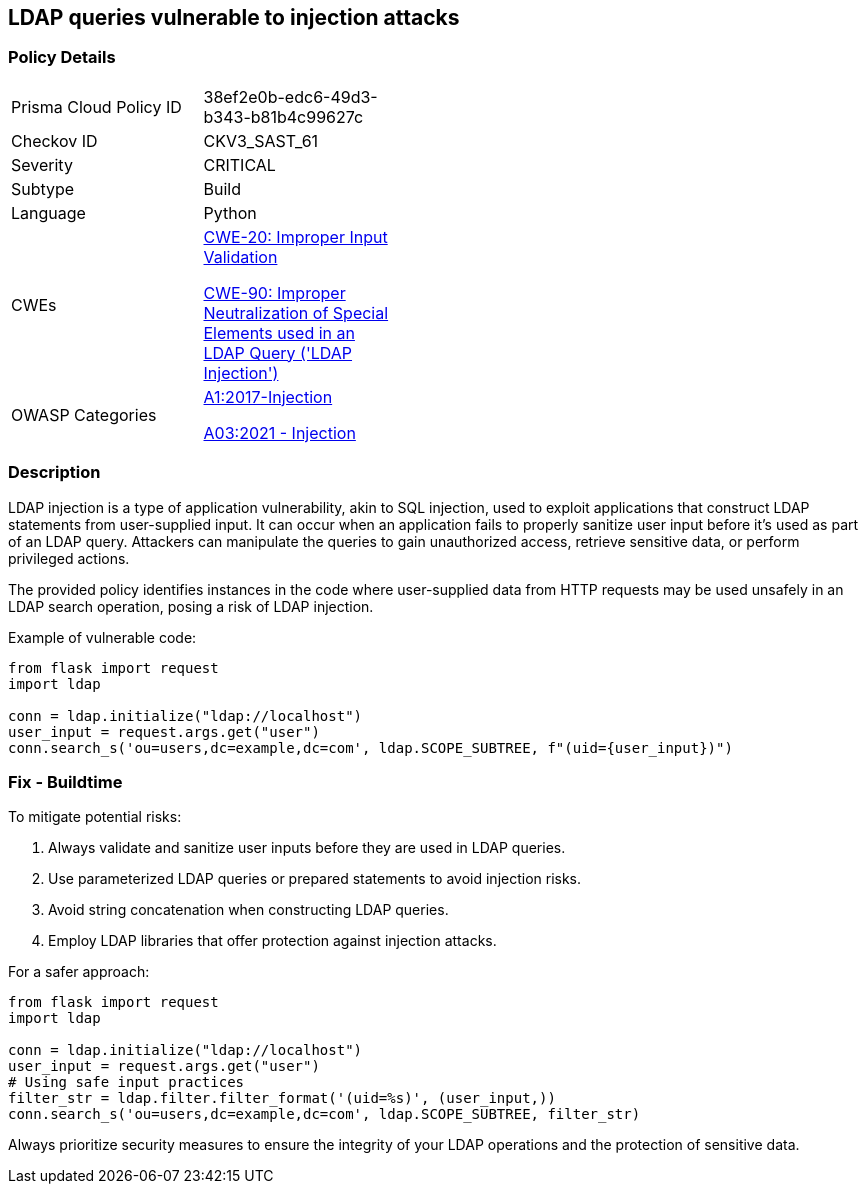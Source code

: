 == LDAP queries vulnerable to injection attacks

=== Policy Details

[width=45%]
[cols="1,1"]
|=== 
|Prisma Cloud Policy ID 
| 38ef2e0b-edc6-49d3-b343-b81b4c99627c

|Checkov ID 
|CKV3_SAST_61

|Severity
|CRITICAL

|Subtype
|Build

|Language
|Python

|CWEs
a|https://cwe.mitre.org/data/definitions/20.html[CWE-20: Improper Input Validation]

https://cwe.mitre.org/data/definitions/90.html[CWE-90: Improper Neutralization of Special Elements used in an LDAP Query ('LDAP Injection')]

|OWASP Categories
a|https://owasp.org/www-project-top-ten/2017/A1_2017-Injection[A1:2017-Injection]

https://owasp.org/www-project-top-ten/2017/A1_2017-Injection[A03:2021 - Injection]

|=== 

=== Description

LDAP injection is a type of application vulnerability, akin to SQL injection, used to exploit applications that construct LDAP statements from user-supplied input. It can occur when an application fails to properly sanitize user input before it's used as part of an LDAP query. Attackers can manipulate the queries to gain unauthorized access, retrieve sensitive data, or perform privileged actions.

The provided policy identifies instances in the code where user-supplied data from HTTP requests may be used unsafely in an LDAP search operation, posing a risk of LDAP injection.

Example of vulnerable code:

[source,python]
----
from flask import request
import ldap

conn = ldap.initialize("ldap://localhost")
user_input = request.args.get("user")
conn.search_s('ou=users,dc=example,dc=com', ldap.SCOPE_SUBTREE, f"(uid={user_input})")
----

=== Fix - Buildtime

To mitigate potential risks:

1. Always validate and sanitize user inputs before they are used in LDAP queries.
2. Use parameterized LDAP queries or prepared statements to avoid injection risks.
3. Avoid string concatenation when constructing LDAP queries.
4. Employ LDAP libraries that offer protection against injection attacks.

For a safer approach:

[source,python]
----
from flask import request
import ldap

conn = ldap.initialize("ldap://localhost")
user_input = request.args.get("user")
# Using safe input practices
filter_str = ldap.filter.filter_format('(uid=%s)', (user_input,))
conn.search_s('ou=users,dc=example,dc=com', ldap.SCOPE_SUBTREE, filter_str)
----

Always prioritize security measures to ensure the integrity of your LDAP operations and the protection of sensitive data.
